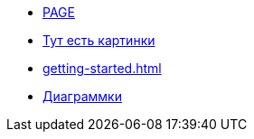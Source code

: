* xref:new-page.adoc[PAGE]
* xref:Pictures.adoc[Тут есть картинки]
* xref:getting-started.adoc[]
* xref:diagrams.adoc[Диаграммки]
